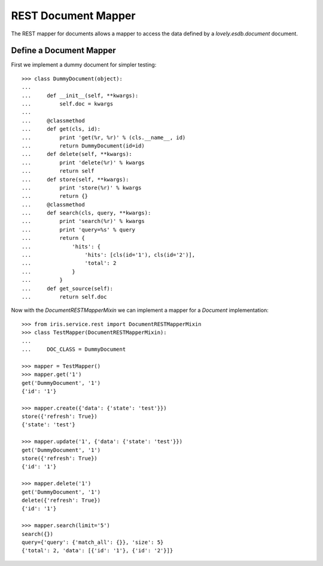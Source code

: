 ====================
REST Document Mapper
====================

The REST mapper for documents allows a mapper to access the data defined by a
`lovely.esdb.document` document.


Define a Document Mapper
------------------------

First we implement a dummy document for simpler testing::

    >>> class DummyDocument(object):
    ...
    ...     def __init__(self, **kwargs):
    ...         self.doc = kwargs
    ...
    ...     @classmethod
    ...     def get(cls, id):
    ...         print 'get(%r, %r)' % (cls.__name__, id)
    ...         return DummyDocument(id=id)
    ...     def delete(self, **kwargs):
    ...         print 'delete(%r)' % kwargs
    ...         return self
    ...     def store(self, **kwargs):
    ...         print 'store(%r)' % kwargs
    ...         return {}
    ...     @classmethod
    ...     def search(cls, query, **kwargs):
    ...         print 'search(%r)' % kwargs
    ...         print 'query=%s' % query
    ...         return {
    ...             'hits': {
    ...                 'hits': [cls(id='1'), cls(id='2')],
    ...                 'total': 2
    ...             }
    ...         }
    ...     def get_source(self):
    ...         return self.doc

Now with the `DocumentRESTMapperMixin` we can implement a mapper for a
`Document` implementation::

    >>> from iris.service.rest import DocumentRESTMapperMixin
    >>> class TestMapper(DocumentRESTMapperMixin):
    ...
    ...     DOC_CLASS = DummyDocument

    >>> mapper = TestMapper()
    >>> mapper.get('1')
    get('DummyDocument', '1')
    {'id': '1'}

    >>> mapper.create({'data': {'state': 'test'}})
    store({'refresh': True})
    {'state': 'test'}

    >>> mapper.update('1', {'data': {'state': 'test'}})
    get('DummyDocument', '1')
    store({'refresh': True})
    {'id': '1'}

    >>> mapper.delete('1')
    get('DummyDocument', '1')
    delete({'refresh': True})
    {'id': '1'}

    >>> mapper.search(limit='5')
    search({})
    query={'query': {'match_all': {}}, 'size': 5}
    {'total': 2, 'data': [{'id': '1'}, {'id': '2'}]}
